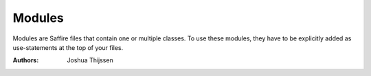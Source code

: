 #######
Modules
#######

Modules are Saffire files that contain one or multiple classes. To use these modules, they have to be explicitly added
as use-statements at the top of your files.


:Authors:
   Joshua Thijssen
